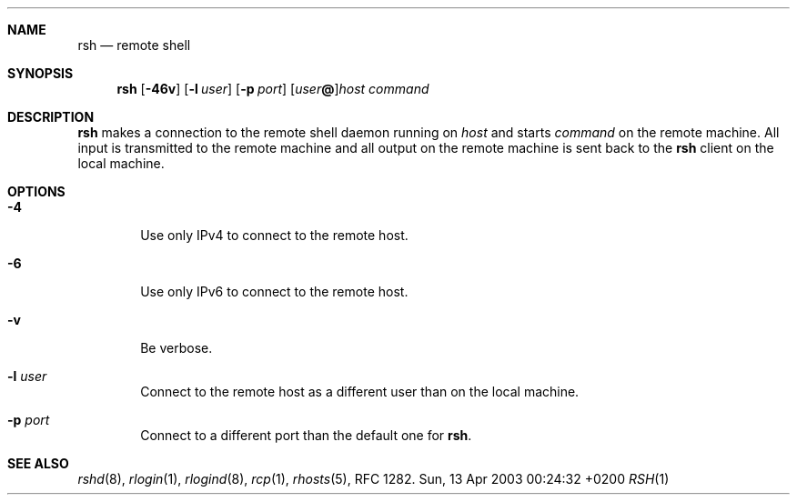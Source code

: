 .Dd Sun, 13 Apr 2003 00:24:32 +0200
.Dt RSH 1
.Sh NAME
.Nm rsh
.Nd remote shell
.Sh SYNOPSIS
.Nm
.Op Fl 46v
.Op Fl l Ar user
.Op Fl p Ar port
.Op Ar user Ns Li @ Ns
.Ar host
.Ar command
.Sh DESCRIPTION
.Nm
makes a connection to the remote shell daemon running on
.Ar host
and starts
.Ar command
on the remote machine.
All input is transmitted to the remote machine and all
output on the remote machine is sent back to the
.Nm
client on the local machine.
.Sh OPTIONS
.Bl -tag -width flag
.It Fl 4
Use only IPv4 to connect to the remote host.
.It Fl 6
Use only IPv6 to connect to the remote host.
.It Fl v
Be verbose.
.It Fl l Ar user
Connect to the remote host as a different user than on the local machine.
.It Fl p Ar port
Connect to a different port than the default one for
.Nm .
.El
.Sh SEE ALSO
.Xr rshd 8 ,
.Xr rlogin 1 ,
.Xr rlogind 8 ,
.Xr rcp 1 ,
.Xr rhosts 5 ,
RFC 1282.
